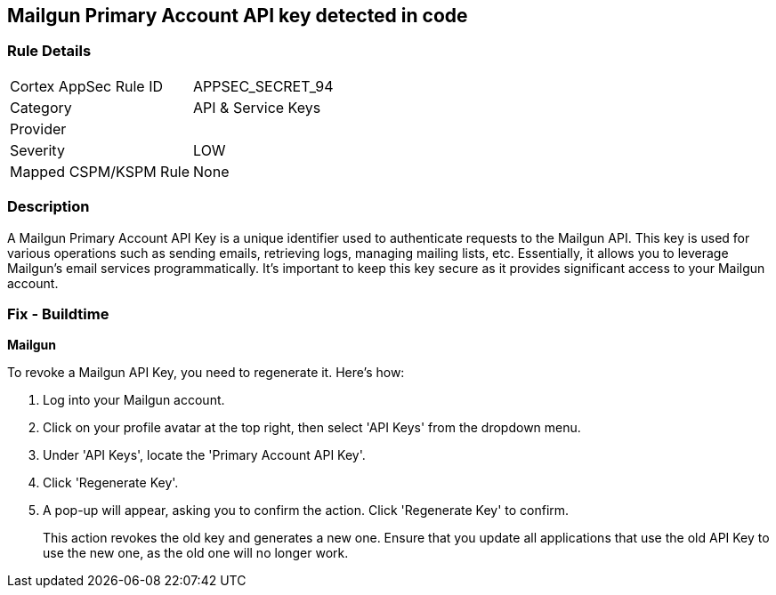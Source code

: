 == Mailgun Primary Account API key detected in code


=== Rule Details

[cols="1,2"]
|===
|Cortex AppSec Rule ID |APPSEC_SECRET_94
|Category |API & Service Keys
|Provider |
|Severity |LOW
|Mapped CSPM/KSPM Rule |None
|===


=== Description

A Mailgun Primary Account API Key is a unique identifier used to authenticate requests to the Mailgun API. This key is used for various operations such as sending emails, retrieving logs, managing mailing lists, etc. Essentially, it allows you to leverage Mailgun's email services programmatically. It's important to keep this key secure as it provides significant access to your Mailgun account.


=== Fix - Buildtime


*Mailgun*

To revoke a Mailgun API Key, you need to regenerate it. Here's how:

1. Log into your Mailgun account.
2. Click on your profile avatar at the top right, then select 'API Keys' from the dropdown menu.
3. Under 'API Keys', locate the 'Primary Account API Key'.
4. Click 'Regenerate Key'.
5. A pop-up will appear, asking you to confirm the action. Click 'Regenerate Key' to confirm.
+
This action revokes the old key and generates a new one. Ensure that you update all applications that use the old API Key to use the new one, as the old one will no longer work.
